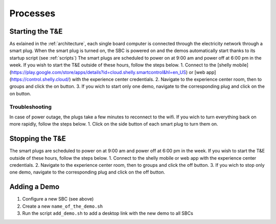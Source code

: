 Processes
=========

.. _starting:

Starting the T&E
-----------------
As exlained in the :ref:`architecture`, each single board computer is connected through the electricity network through a smart plug. 
When the smart plug is turned on, the SBC is powered on and the demos automatically start thanks to its startup script (see :ref:`scripts`)
The smart plugs are scheduled to power on at 9:00 am and power off at 6:00 pm in the week. If you wish to start the T&E outside of these hours, follow the steps below.
1. Connect to the [shelly mobile](https://play.google.com/store/apps/details?id=cloud.shelly.smartcontrol&hl=en_US) or [web app](https://control.shelly.cloud/) with the experience center credentials.
2. Navigate to the experience center room, then to groups and click the on button. 
3. If you wich to start only one demo, navigate to the corresponding plug and click on the on button.

   
Troubleshooting
^^^^^^^^^^^^^^^

In case of power outage, the plugs take a few minutes to reconnect to the wifi. If you wich to turn everything back on more rapidly, follow the steps below.
1. Click on the side button of each smart plug to turn them on. 

.. _stopping:

Stopping the T&E
-----------------
The smart plugs are scheduled to power on at 9:00 am and power off at 6:00 pm in the week. If you wish to start the T&E outside of these hours, follow the steps below.
1. Connect to the shelly mobile or web app with the experience center credentials.
2. Navigate to the experience center room, then to groups and click the off button. 
3. If you wich to stop only one demo, navigate to the corresponding plug and click on the off button.


Adding a Demo
-------------

1. Configure a new SBC (see above)
2. Create a new ``name_of_the_demo.sh``
3. Run the script ``add_demo.sh`` to add a desktop link with the new demo to all SBCs



